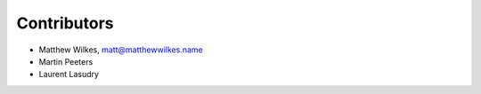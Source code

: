 Contributors
============

- Matthew Wilkes, matt@matthewwilkes.name
- Martin Peeters
- Laurent Lasudry
